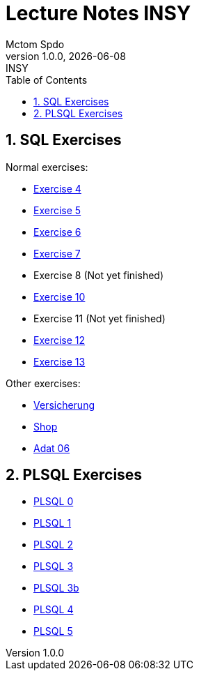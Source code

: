 = Lecture Notes INSY
Mctom Spdo
1.0.0, {docdate}: INSY
ifndef::imagesdir[:imagesdir: images]
:icons: font
:sectnums:
:toc: left
:stylesheet: ../css/dark.css

== SQL Exercises

Normal exercises:

* link:04/exercise-4.html[Exercise 4]
* link:05/exercise-5.html[Exercise 5]
* link:06/exercise-6.html[Exercise 6]
* link:07/exercise-6.html[Exercise 7]
* Exercise 8 (Not yet finished)
* link:10/exercise-10.html[Exercise 10]
* Exercise 11 (Not yet finished)
* link:12/exercise-12.html[Exercise 12]
* link:13/exercise-13.html[Exercise 13]

Other exercises:

* link:versicherung/versicherung.html[Versicherung]
* link:shop/shop.html[Shop]
* link:adat_06/adat-06.html[Adat 06]

== PLSQL Exercises

* link:PLSQL/00/plsql_00.html[PLSQL 0]
* link:PLSQL/01/plsql_01.html[PLSQL 1]
* link:PLSQL/02/plsql_02.html[PLSQL 2]
* link:PLSQL/03/plsql_03.html[PLSQL 3]
* link:PLSQL/03b/plsql_03.html[PLSQL 3b]
* link:PLSQL/04/plsql_04.html[PLSQL 4]
* link:PLSQL/05/plsql_05.html[PLSQL 5]